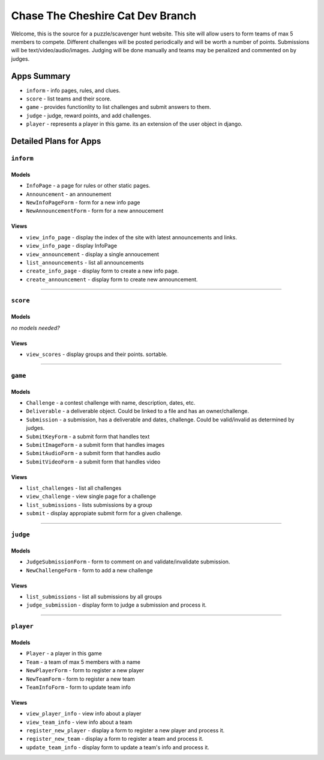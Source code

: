 Chase The Cheshire Cat Dev Branch
=================================

Welcome, this is the source for a puzzle/scavenger hunt website. This site will allow users to form teams of max 5 members to compete.
Different challenges will be posted periodically and will be worth a number of points. Submissions will be text/video/audio/images. Judging will be done
manually and teams may be penalized and commented on by judges.

Apps Summary
************

* ``inform`` - info pages, rules, and clues.
* ``score`` - list teams and their score.
* ``game`` - provides functionlity to list challenges and submit answers to them.
* ``judge`` - judge, reward points, and add challenges.
* ``player`` - represents a player in this game. its an extension of the user object in django. 

Detailed Plans for Apps
***********************

``inform``
----------
Models
~~~~~~
* ``InfoPage`` -  a page for rules or other static pages.
* ``Announcement`` -  an announement
* ``NewInfoPageForm`` - form for a new info page
* ``NewAnnouncementForm`` - form for a new annoucement

Views
~~~~~
* ``view_info_page`` - display the index of the site with latest announcements and links.
* ``view_info_page`` - display InfoPage
* ``view_announcement`` - display a single annoucement
* ``list_announcements`` - list all announcements
* ``create_info_page`` - display form to create a new info page.
* ``create_announcement`` - display form to create new announcement. 

-----------------------------------------------

``score``
---------
Models
~~~~~~
*no models needed?*

Views
~~~~~
* ``view_scores`` - display groups and their points. sortable.


-----------------------------------------------

``game``
--------
Models
~~~~~~
* ``Challenge`` - a contest challenge with name, description, dates, etc.
* ``Deliverable`` - a deliverable object. Could be linked to a file and has an owner/challenge.
* ``Submission`` - a submission, has a deliverable and dates, challenge. Could be valid/invalid as determined by judges.
* ``SubmitKeyForm`` - a submit form that handles text
* ``SubmitImageForm`` - a submit form that handles images
* ``SubmitAudioForm`` - a submit form that handles audio
* ``SubmitVideoForm`` - a submit form that handles video

Views
~~~~~
* ``list_challenges`` - list all challenges
* ``view_challenge`` - view single page for a challenge
* ``list_submissions`` - lists submissions by a group
* ``submit`` - display appropiate submit form for a given challenge.


-----------------------------------------------

``judge``
---------
Models
~~~~~~
* ``JudgeSubmissionForm`` - form to comment on and validate/invalidate submission.
* ``NewChallengeForm`` - form to add a new challenge

Views
~~~~~
* ``list_submissions`` - list all submissions by all groups
* ``judge_submission`` - display form to judge a submission and process it.


-----------------------------------------------

``player``
----------
Models
~~~~~~
* ``Player`` - a player in this game
* ``Team`` - a team of max 5 members with a name
* ``NewPlayerForm`` - form to register a new player
* ``NewTeamForm`` - form to register a new team
* ``TeamInfoForm`` - form to update team info

Views
~~~~~
* ``view_player_info`` - view info about a player
* ``view_team_info`` - view info about a team
* ``register_new_player`` - display a form to register a new player and process it.
* ``register_new_team`` -  display a form to register a team and process it. 
* ``update_team_info`` - display form to update a team's info and process it.
